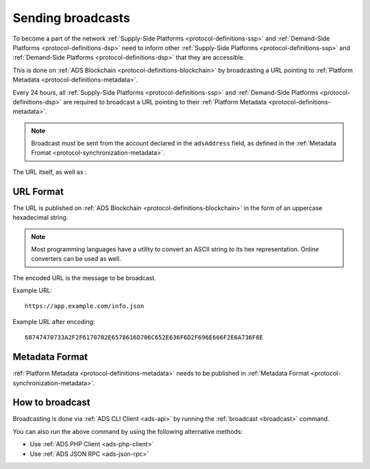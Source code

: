 .. _protocol-synchronization-sendbroadcast:

Sending broadcasts
==================

To become a part of the network :ref:`Supply-Side Platforms <protocol-definitions-ssp>` and :ref:`Demand-Side Platforms <protocol-definitions-dsp>` 
need to inform other :ref:`Supply-Side Platforms <protocol-definitions-ssp>` and :ref:`Demand-Side Platforms <protocol-definitions-dsp>` that they are accessible.

This is done on :ref:`ADS Blockchain <protocol-definitions-blockchain>` by broadcasting 
a URL pointing to :ref:`Platform Metadata <protocol-definitions-metadata>`.

Every 24 hours, all :ref:`Supply-Side Platforms <protocol-definitions-ssp>` and :ref:`Demand-Side Platforms <protocol-definitions-dsp>` 
are required to broadcast a URL pointing to their :ref:`Platform Metadata <protocol-definitions-metadata>`. 

.. note::

    Broadcast must be sent from the account declared in the ``adsAddress`` field, as defined in the :ref:`Metadata Fromat <protocol-synchronization-metadata>`.

The URL itself, as well as :

URL Format
^^^^^^^^^^

The URL is published on :ref:`ADS Blockchain <protocol-definitions-blockchain>` in the form of an uppercase hexadecimal string.

.. note::
    Most programming languages have a utility to convert an ASCII string to its hex representation. Online converters can be used as well.

The encoded URL is the message to be broadcast.

Example URL::

  https://app.example.com/info.json

Example URL after encoding::

  68747470733A2F2F6170702E6578616D706C652E636F6D2F696E666F2E6A736F6E

Metadata Format
^^^^^^^^^^^^^^^

:ref:`Platform Metadata <protocol-definitions-metadata>` needs to be published in :ref:`Metadata Format <protocol-synchronization-metadata>`.


How to broadcast
^^^^^^^^^^^^^^^^
Broadcasting is done via :ref:`ADS CLI Client <ads-api>` by running the :ref:`broadcast <broadcast>` command. 

You can also run the above command by using the following alternative methods:

* Use :ref:`ADS PHP Client <ads-php-client>`
* Use :ref:`ADS JSON RPC <ads-json-rpc>`
